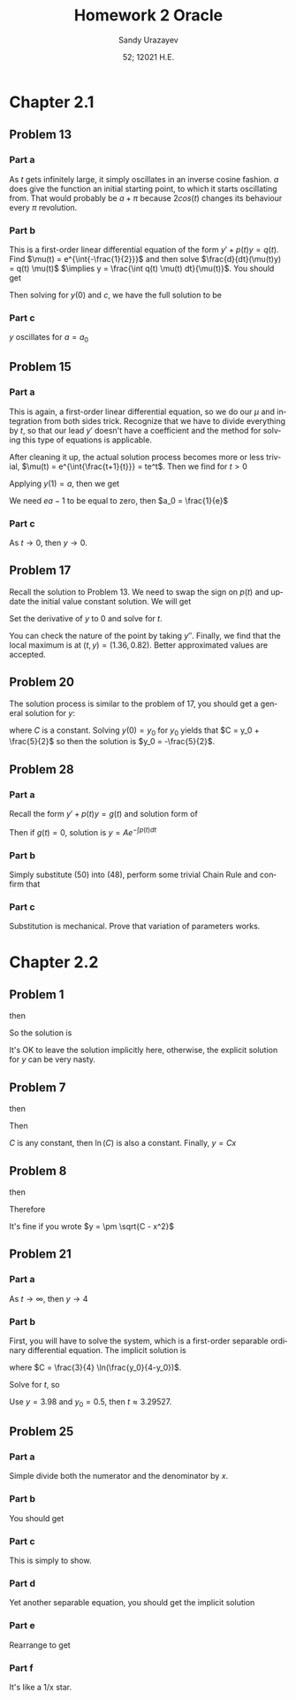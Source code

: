 #+latex_class: sandy-article
#+latex_compiler: xelatex
#+options: ':nil *:t -:t ::t <:t H:3 \n:nil ^:t arch:headline author:t
#+options: broken-links:nil c:nil creator:nil d:(not "LOGBOOK") date:t e:t
#+options: email:t f:t inline:t num:t p:nil pri:nil prop:nil stat:t tags:t
#+options: tasks:t tex:t timestamp:t title:t toc:nil todo:t |:t num:nil
#+html_head: <link rel="stylesheet" href="https://sandyuraz.com/styles/org.min.css">
#+language: en

#+title: Homework 2 Oracle
#+author: Sandy Urazayev
#+date: 52; 12021 H.E.
#+email: University of Kansas (ctu@ku.edu)
* Chapter 2.1
** Problem 13
   #+attr_html: :width 80%
   [[./13.png]]
*** Part a
    As $t$ gets infinitely large, it simply oscillates in an inverse cosine
    fashion. $a$ does give the function an initial starting point, to which it
    starts oscillating from. That would probably be $a + \pi$ because
    $2cos(t)$ changes its behaviour every $\pi$ revolution.
*** Part b
    This is a first-order linear differential equation
    of the form $y' + p(t) y = q(t)$. Find
    $\mu(t) = e^{\int{-\frac{1}{2}}}$ and then solve $\frac{d}{dt}(\mu(t)y) = q(t) \mu(t)$
    $\implies y = \frac{\int q(t) \mu(t) dt}{\mu(t)}$. You should get
    \begin{equation*}
            y(t) = ce^{t/2}+\frac{8}{5}\sin(t)-\frac{4}{5}\cos(t)
    \end{equation*}
    Then solving for $y(0)$ and $c$, we have the full solution to be
    \begin{equation*}
            y(t) = (a+\frac{4}{5}e^{t/2})+\frac{8}{5}\sin(t)-\frac{4}{5}\cos(t)
    \end{equation*}
*** Part c
    $y$ oscillates for $a=a_0$
** Problem 15
*** Part a
    This is again, a first-order linear differential equation, so we do our
    $\mu$ and integration from both sides trick. Recognize that we have to
    divide everything by $t$, so that our lead $y'$ doesn't have a coefficient
    and the method for solving this type of equations is applicable.
    \begin{equation*}
            ty'+(t+1)y = 2 t e^{-t} \iff y' + (\frac{t+1}{t})y = 2 e^{-t}
    \end{equation*}
    After cleaning it up, the actual solution process becomes more or less
    trivial, $\mu(t) = e^{\int{\frac{t+1}{t}}} = te^t$. Then we find for $t>0$
    \begin{equation*}
            y(t) = \frac{ce^{-t}}{t} + e^{-t}t
    \end{equation*}
    Applying $y(1) = a$, then we get
    \begin{equation*}
            y(t) = te^{-t} + \frac{(ea-1)e^{-t}}{t}
    \end{equation*}
    We need $ea-1$ to be equal to zero, then $a_0 = \frac{1}{e}$
*** Part c
    As $t \to 0$, then $y \to 0$. 
** Problem 17
   Recall the solution to Problem 13. We need to swap the sign on $p(t)$ and
   update the initial value constant solution. We will get
   \begin{equation*}
           y(t) = -\frac{9}{5}e^{t/2}+\frac{8}{5}\sin(t)+\frac{4}{5}\cos(t)
   \end{equation*}
   Set the derivative of $y$ to $0$ and solve for $t$.
   \begin{equation*}
     0 = -\frac{9}{5}\times (-\frac{1}{2}) \times e^{t/2}+\frac{8}{5}\cos(t)-\frac{4}{5}\sin(t)
   \end{equation*}
   You can check the nature of the point by taking $y''$. Finally, we find that
   the local maximum is at $(t, y) = (1.36, 0.82)$. Better approximated values
   are accepted.
** Problem 20
   The solution process is similar to the problem of 17, you should get a
   general solution for $y$:
   \begin{equation*}
           y = -1 - \frac{3}{2}(\sin t + \cos t) + C e^t
   \end{equation*}
   where $C$ is a constant. Solving $y(0) = y_0$ for $y_0$ yields that
   $C = y_0 + \frac{5}{2}$ so then the solution is $y_0 = -\frac{5}{2}$.
** Problem 28
*** Part a
    Recall the form $y' + p(t) y = g(t)$ and solution form of 
    \begin{equation*}
            \frac{d}{dt}(\mu(t)y) = g(t) \mu(t)
    \end{equation*}
    Then if $g(t)=0$, solution
    is $y = A e^{-\int{p(t)dt}}$
*** Part b
    Simply substitute (50) into (48), perform some trivial Chain Rule and
    confirm that
    \begin{equation*}
            A'(t) = g(t) \exp\left(\int p(t) dt\right)
    \end{equation*}
*** Part c
    Substitution is mechanical. Prove that variation of parameters works.
* Chapter 2.2
** Problem 1
   \begin{equation*}
           \frac{dy}{dx} = \frac{x^2}{y}
   \end{equation*}
   then
   \begin{equation*}
           \int y dy = \int x^2 dx
   \end{equation*}
   So the solution is
   \begin{equation*}
           3y^2-2x^3=C
   \end{equation*}
   It's OK to leave the solution implicitly here, otherwise, the explicit
   solution for $y$ can be very nasty.
** Problem 7
   \begin{equation*}
     \frac{dy}{dx} = \frac{y}{x}
   \end{equation*}
   then
   \begin{equation*}
           \int \frac{dy}{y} = \int \frac{dx}{x}
   \end{equation*}
   Then
      \begin{equation*}
              \ln(y) = ln(x) + ln(C) = ln(C\times x)
      \end{equation*}
      $C$ is any constant, then $\ln(C)$ is also a constant.
      Finally, $y = Cx$
** Problem 8
   \begin{equation*}
           \frac{dy}{dx} = \frac{-x}{y}
   \end{equation*}
   then
   \begin{equation*}
           \int y dy = - \int x dx
   \end{equation*}
   Therefore
   \begin{equation*}
           y^2 + x^2 = C
   \end{equation*}
   It's fine if you wrote $y = \pm \sqrt{C - x^2}$
** Problem 21
   \begin{equation*}
           y' = \frac{ty(4-y)}{3}, \quad y(0) = y_0
   \end{equation*}
*** Part a
    As $t \to \infty$, then $y \to 4$
*** Part b
    First, you will have to solve the system, which is a first-order separable
    ordinary differential equation.  The implicit solution is
    \begin{equation*}
            \frac{3}{4} \ln(\frac{4}{4-5}) = \frac{t^2}{2} + C
    \end{equation*}
    where $C = \frac{3}{4} \ln(\frac{y_0}{4-y_0})$.

    Solve for $t$, so
    \begin{equation*}
      t = \sqrt{\frac{3}{2} \ln\left(\frac{y(4-y_0)}{y_0(4-y)}\right)}
    \end{equation*}
    Use $y = 3.98$ and $y_0 = 0.5$, then $t \approx 3.29527$.
** Problem 25
*** Part a
    Simple divide both the numerator and the denominator by $x$.
*** Part b
    You should get
    \begin{equation*}
            \frac{dy}{dx} = v + x \frac{dv}{dx}
    \end{equation*}
*** Part c
    This is simply to show.
*** Part d
    Yet another separable equation, you should get the implicit solution
        \begin{equation*}
          x^4 \left| 2 - v \right| \left| v + 2 \right|^3 = C
        \end{equation*}
*** Part e
    Rearrange to get
    \begin{equation*}
            |y+2x|^3 |2x-y| = C
    \end{equation*}
*** Part f
    It's like a 1/x star. 
